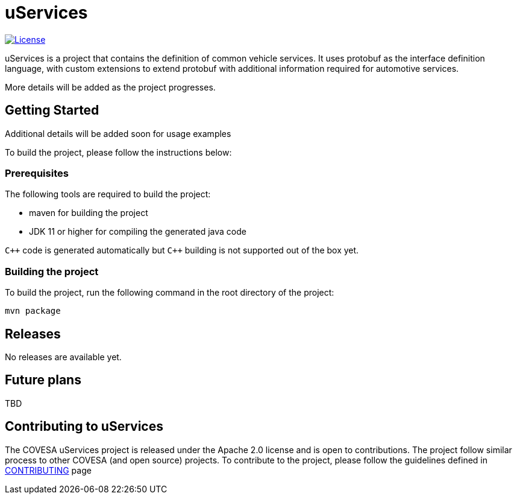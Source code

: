 # uServices 

image:https://img.shields.io/badge/License-Apache%202.0-blue.svg[License,link=https://opensource.org/licenses/Apache-2.0]

uServices is a project that contains the definition of common vehicle services. It uses protobuf as the interface definition language, with custom extensions to extend protobuf with additional information required for automotive services. 

More details will be added as the project progresses.


== Getting Started

Additional details will be added soon for usage examples


To build the project, please follow the instructions below:

=== Prerequisites
The following tools are required to build the project:

*** maven for building the project
*** JDK 11 or higher for compiling the generated java code

`pass:[C++]` code is generated automatically but `pass:[C++]` building is not supported out of the box yet.

=== Building the project
To build the project, run the following command in the root directory of the project:
[source,shell]
----
mvn package
----

== Releases
No releases are available yet.

== Future plans
TBD

== Contributing to uServices
The COVESA uServices project is released under the Apache 2.0 license and is open to contributions. The project follow similar process to other COVESA (and open source) projects. To contribute to the project, please follow the guidelines defined in link:CONTRIBUTING.adoc[CONTRIBUTING] page


